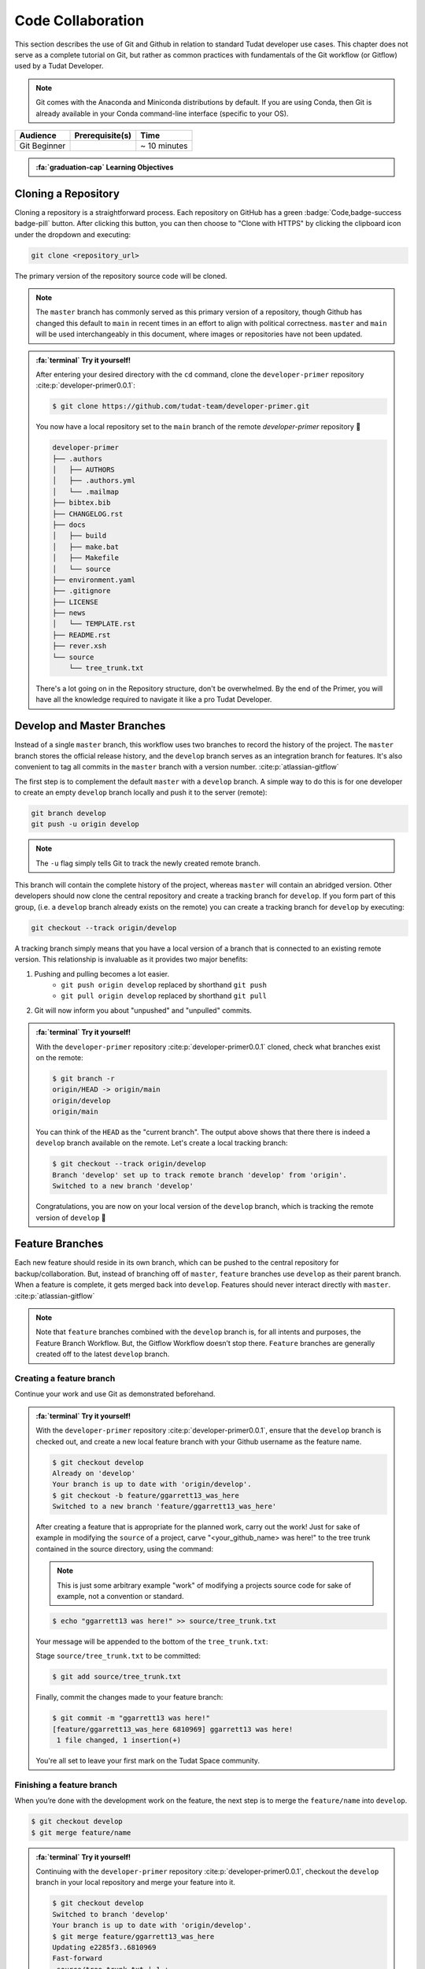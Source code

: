 
Code Collaboration
==================

This section describes the use of Git and Github in relation to standard
Tudat developer use cases. This chapter does not serve as a complete tutorial
on Git, but rather as common practices with fundamentals of the Git
workflow (or Gitflow) used by a Tudat Developer.

.. note::
        Git comes with the Anaconda and Miniconda
        distributions by default. If you are using Conda, then Git is already
        available in your Conda command-line interface (specific to your OS).

+--------------+------------------------------------------+--------------+
| **Audience** | **Prerequisite(s)**                      | **Time**     |
+--------------+------------------------------------------+--------------+
| Git Beginner | .. link-button:: http://bit.ly/git-begin | ~ 10 minutes |
|              |     :classes: btn-success btn-block      |              |
|              |     :text: git - the simple guide        |              |
+--------------+------------------------------------------+--------------+

.. admonition:: :fa:`graduation-cap` Learning Objectives
    :class: learning-objectives

    .. include:: objectives/code_collaboration.rst

Cloning a Repository
--------------------

Cloning a repository is a straightforward process. Each repository on GitHub
has a green :badge:`Code,badge-success badge-pill` button. After clicking this
button, you can then choose to "Clone with HTTPS" by clicking the clipboard
icon under the dropdown and executing:

.. code-block:: bash

    git clone <repository_url>

The primary version of the repository source code will be cloned.

.. note::
    The ``master`` branch has commonly served as this primary version of a
    repository, though Github has changed this default to ``main`` in recent
    times in an effort to align with political correctness. ``master`` and
    ``main`` will be used interchangeably in this document, where images or
    repositories have not been updated.

    .. todo::
        Update all graphics, documentation and repositories to the new default ``main``.

.. admonition:: :fa:`terminal` **Try it yourself!**

    After entering your desired directory with the ``cd`` command, clone the
    ``developer-primer`` repository :cite:p:`developer-primer0.0.1`:

    .. code-block:: bash

        $ git clone https://github.com/tudat-team/developer-primer.git

    You now have a local repository set to the ``main`` branch of the remote
    `developer-primer` repository 🎉

    .. code-block::

        developer-primer
        ├── .authors
        │   ├── AUTHORS
        │   ├── .authors.yml
        │   └── .mailmap
        ├── bibtex.bib
        ├── CHANGELOG.rst
        ├── docs
        │   ├── build
        │   ├── make.bat
        │   ├── Makefile
        │   └── source
        ├── environment.yaml
        ├── .gitignore
        ├── LICENSE
        ├── news
        │   └── TEMPLATE.rst
        ├── README.rst
        ├── rever.xsh
        └── source
            └── tree_trunk.txt

    There's a lot going on in the Repository structure, don't be overwhelmed. By
    the end of the Primer, you will have all the knowledge required to navigate it
    like a pro Tudat Developer.

Develop and Master Branches
---------------------------

Instead of a single ``master`` branch, this workflow uses two branches to record
the history of the project. The ``master`` branch stores the official release
history, and the ``develop`` branch serves as an integration branch for features.
It's also convenient to tag all commits in the ``master`` branch with a version
number. :cite:p:`atlassian-gitflow`

.. raw:: html
    :file: graphics/gitflow1.svg

The first step is to complement the default ``master`` with a ``develop`` branch. A
simple way to do this is for one developer to create an empty ``develop`` branch
locally and push it to the server (remote):

.. code-block:: bash

    git branch develop
    git push -u origin develop

.. note::

    The ``-u`` flag simply tells Git to track the newly created remote branch.

This branch will contain the complete history of the project, whereas ``master``
will contain an abridged version. Other developers should now clone the central
repository and create a tracking branch for ``develop``. If you form part of
this group, (i.e. a ``develop`` branch already exists on the remote) you can
create a tracking branch for ``develop`` by executing:

.. code-block:: bash

    git checkout --track origin/develop

A tracking branch simply means that you have a local version of a branch
that is connected to an existing remote version. This relationship is
invaluable as it provides two major benefits:

1. Pushing and pulling becomes a lot easier.
    - ``git push origin develop`` replaced by shorthand ``git push``
    - ``git pull origin develop`` replaced by shorthand ``git pull``
2. Git will now inform you about "unpushed" and "unpulled" commits.

.. admonition:: :fa:`terminal` **Try it yourself!**

    With the ``developer-primer`` repository :cite:p:`developer-primer0.0.1`
    cloned, check what branches exist on the remote:

    .. code-block:: console

        $ git branch -r
        origin/HEAD -> origin/main
        origin/develop
        origin/main

    You can think of the ``HEAD`` as the "current branch". The output above shows
    that there there is indeed a ``develop`` branch available on the remote.
    Let's create a local tracking branch:

    .. code-block:: console

        $ git checkout --track origin/develop
        Branch 'develop' set up to track remote branch 'develop' from 'origin'.
        Switched to a new branch 'develop'

    Congratulations, you are now on your local version of the ``develop``
    branch, which is tracking the remote version of ``develop`` 🎉

Feature Branches
----------------

Each new feature should reside in its own branch, which can be pushed to the
central repository for backup/collaboration. But, instead of branching off of
``master``, ``feature`` branches use ``develop`` as their parent branch. When a
feature is complete, it gets merged back into ``develop``. Features should
never interact directly with ``master``. :cite:p:`atlassian-gitflow`

.. raw:: html
    :file: graphics/gitflow2.svg

.. note::
    Note that ``feature`` branches combined with the ``develop`` branch is, for
    all intents and purposes, the Feature Branch Workflow. But, the Gitflow
    Workflow doesn’t stop there. ``Feature`` branches are generally created off
    to the latest ``develop`` branch.

Creating a feature branch
*************************

.. tabbed:: Standard ``git``

    .. code-block:: console

        $ git checkout develop
        $ git checkout -b feature/name

.. tabbed:: With ``git-flow`` extension

    .. code-block:: console

        $ git flow feature start feature_name

Continue your work and use Git as demonstrated beforehand.

.. admonition:: :fa:`terminal` **Try it yourself!**

    With the ``developer-primer`` repository :cite:p:`developer-primer0.0.1`,
    ensure that the ``develop`` branch is checked out, and create a new local
    feature branch with your Github username as the feature name.

    .. code-block:: console

        $ git checkout develop
        Already on 'develop'
        Your branch is up to date with 'origin/develop'.
        $ git checkout -b feature/ggarrett13_was_here
        Switched to a new branch 'feature/ggarrett13_was_here'

    After creating a feature that is appropriate for the planned work, carry
    out the work! Just for sake of example in modifying the ``source`` of a
    project, carve "<your_github_name> was here!" to the tree
    trunk contained in the source directory, using the command:

    .. note::
        This is just some arbitrary example "work" of modifying a projects
        source code for sake of example, not a convention or standard.

    .. code-block:: console

        $ echo "ggarrett13 was here!" >> source/tree_trunk.txt

    Your message will be appended to the bottom of the ``tree_trunk.txt``:

    .. code-block:: text
        :caption: ``source/tree_trunk.txt``

        ----- This is a tree trunk -----
        ggarrett13 was here!

    Stage ``source/tree_trunk.txt`` to be committed:

    .. code-block:: console

        $ git add source/tree_trunk.txt

    Finally, commit the changes made to your feature branch:

    .. code-block:: console

        $ git commit -m "ggarrett13 was here!"
        [feature/ggarrett13_was_here 6810969] ggarrett13 was here!
         1 file changed, 1 insertion(+)

    You're all set to leave your first mark on the Tudat
    Space community.

Finishing a feature branch
**************************

When you’re done with the development work on the feature, the next step is to
merge the ``feature/name`` into ``develop``.

.. code-block:: console

        $ git checkout develop
        $ git merge feature/name

.. admonition:: :fa:`terminal` **Try it yourself!**

    Continuing with the ``developer-primer`` repository :cite:p:`developer-primer0.0.1`,
    checkout the ``develop`` branch in your local repository and merge your
    feature into it.

    .. code-block:: console

        $ git checkout develop
        Switched to branch 'develop'
        Your branch is up to date with 'origin/develop'.
        $ git merge feature/ggarrett13_was_here
        Updating e2285f3..6810969
        Fast-forward
         source/tree_trunk.txt | 1 +
         1 file changed, 1 insertion(+)

    Finally, push the changes to the remote:

    .. code-block:: console

        $ git push
        Counting objects: 4, done.
        Delta compression using up to 8 threads.
        Compressing objects: 100% (3/3), done.
        Writing objects: 100% (4/4), 364 bytes | 364.00 KiB/s, done.
        Total 4 (delta 1), reused 0 (delta 0)
        remote: Resolving deltas: 100% (1/1), completed with 1 local object.
        To https://github.com/tudat-team/developer-primer.git
           e2285f3..6810969  develop -> develop

    Congratulations, you've just officially made your first mark on the
    Tudat Space community as a Tudat Developer! 🎉



Release Branches
----------------

.. todo:: Complete Release Branches section. Currently not a common part of
        the Tudat Developer workflow, but will be soon!

Hotfix Branches
---------------

.. todo:: Complete Hotfix Branches section. Currently not a common part of
        the Tudat Developer workflow, but will be soon!


.. admonition:: :fa:`list` **Chapter Summary**

    **Gitflow Workflow** :cite:p:`atlassian-gitflow`

    1. A ``develop`` branch is created from ``master``
    2. A ``release`` branch is created from ``develop``
    3. ``Feature`` branches are created from ``develop``
    4. When a ``feature`` is complete it is merged into the ``develop`` branch
    5. When the ``release`` branch is done it is merged into ``develop`` and ``master``
    6. If an issue in ``master`` is detected a ``hotfix`` branch is created from ``master``
    7. Once the ``hotfix`` is complete it is merged to both ``develop`` and ``master``
